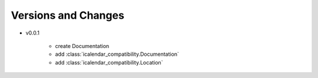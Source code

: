 Versions and Changes
====================

- v0.0.1

    - create Documentation
    - add :class:`icalendar_compatibility.Documentation`
    - add :class:`icalendar_compatibility.Location`

